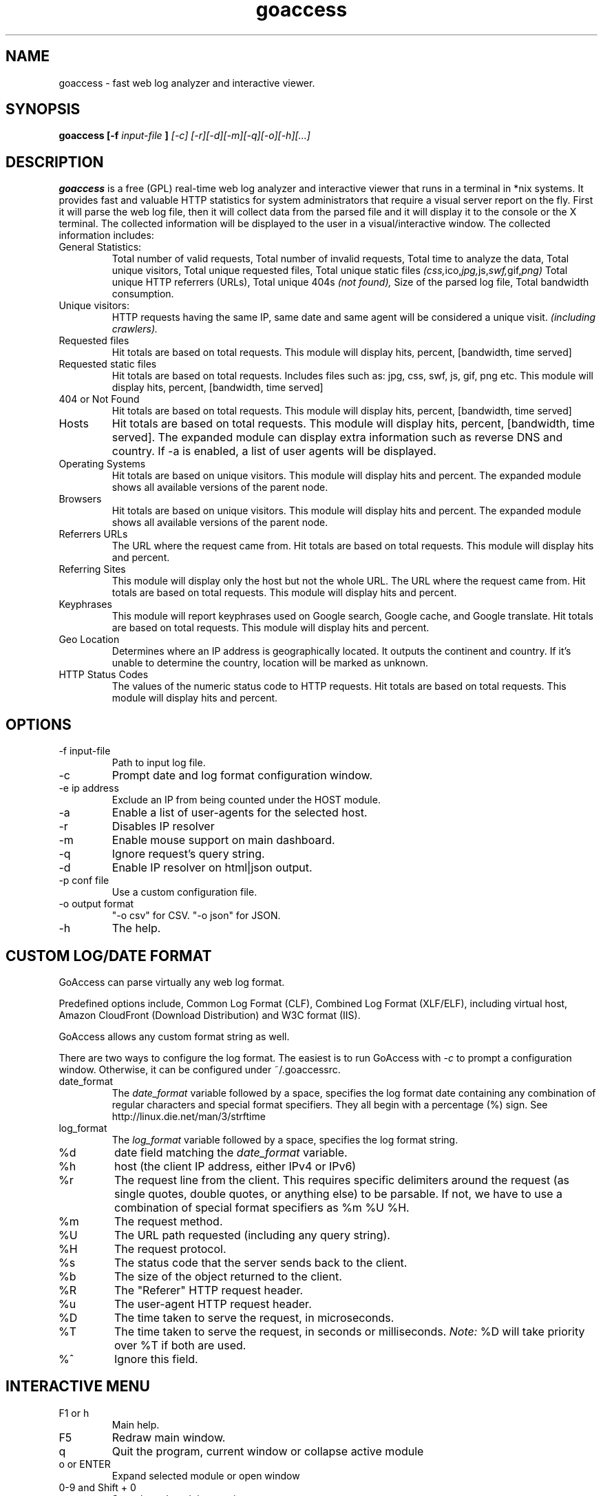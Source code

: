.TH goaccess 1 "DECEMBER 2013" Linux "User Manuals"
.SH NAME
goaccess \- fast web log analyzer and interactive viewer.
.SH SYNOPSIS
.B goaccess [-f
.I input-file
.B ]
.I [-c] [-r][-d][-m][-q][-o][-h][...]
.SH DESCRIPTION
.B goaccess
is a free (GPL) real-time web log analyzer and interactive 
viewer that runs in a terminal in *nix systems. 
It provides fast and valuable HTTP statistics for system 
administrators that require a visual server report on the fly.
First it will parse the web log file, then it will collect data 
from the parsed file and it will display it 
to the console or the X terminal. The collected information will be 
displayed to the user in a visual/interactive window. 
The collected information includes:

.IP "General Statistics:"
Total number of valid requests,
Total number of invalid requests,
Total time to analyze the data,
Total unique visitors, 
Total unique requested files,
Total unique static files 
.IR (css, ico, jpg, js, swf, gif, png)
Total unique HTTP referrers (URLs),
Total unique 404s 
.I (not found),
Size of the parsed log file,
Total bandwidth consumption.
.IP "Unique visitors:"
HTTP requests having the same IP, 
same date and same agent will be 
considered a unique visit. 
.I (including crawlers).
.IP "Requested files"
Hit totals are based on total requests.
This module will display hits, percent, [bandwidth, time served]
.IP "Requested static files"
Hit totals are based on total requests. Includes files such as:
jpg, css, swf, js, gif, png etc. This module will display hits,
percent, [bandwidth, time served]
.IP "404 or Not Found"
Hit totals are based on total requests. This module will display
hits, percent, [bandwidth, time served]
.IP "Hosts"
Hit totals are based on total requests. This module will display
hits, percent, [bandwidth, time served]. The expanded module
can display extra information such as reverse DNS and country.
If -a is enabled, a list of user agents will be displayed.
.IP "Operating Systems"
Hit totals are based on unique visitors. This module will
display hits and percent. The expanded module shows all available
versions of the parent node.
.IP "Browsers"
Hit totals are based on unique visitors. This module will
display hits and percent. The expanded module shows all
available versions of the parent node.
.IP "Referrers URLs"
The URL where the request came from. Hit totals are based on
total requests. This module will display hits and percent.
.IP "Referring Sites"
This module will display only the host but not the whole URL.
The URL where the request came from. Hit totals are based on
total requests. This module will display hits and percent.
.IP "Keyphrases"
This module will report keyphrases used on Google search,
Google cache, and Google translate. Hit totals are based on
total requests. This module will display hits and percent.
.IP "Geo Location"
Determines where an IP address is geographically located. It
outputs the continent and country. If it's unable to determine
the country, location will be marked as unknown.
.IP "HTTP Status Codes"
The values of the numeric status code to HTTP requests.
Hit totals are based on total requests. This module will
display hits and percent.
.SH OPTIONS
.IP "-f input-file"
Path to input log file.
.IP -c
Prompt date and log format configuration window.
.IP "-e ip address"
Exclude an IP from being counted under the HOST module.
.IP -a
Enable a list of user-agents for the selected host.
.IP -r
Disables IP resolver
.IP -m
Enable mouse support on main dashboard.
.IP -q
Ignore request's query string.
.IP -d
Enable IP resolver on html|json output.
.IP "-p conf file"
Use a custom configuration file.
.IP "-o output format"
"-o csv" for CSV.
"-o json" for JSON.
.IP -h
The help.
.SH CUSTOM LOG/DATE FORMAT
GoAccess can parse virtually any web log format. 

Predefined options include, Common Log Format (CLF), 
Combined Log Format (XLF/ELF), including virtual host,
Amazon CloudFront (Download Distribution) and 
W3C format (IIS). 

GoAccess allows any custom format string as well. 

There are two ways to configure the log format.
The easiest is to run GoAccess with
.I -c
to prompt a configuration window. Otherwise, it can be
configured under ~/.goaccessrc.
.IP "date_format"
The 
.I date_format 
variable followed by a space, specifies the log format
date containing any combination of regular characters
and special format specifiers. They all begin with a 
percentage (%) sign. See http://linux.die.net/man/3/strftime
.IP "log_format"
The 
.I log_format 
variable followed by a space, specifies the log format string.
.IP %d
date field matching the
.I date_format
variable.
.IP %h
host (the client IP address, either IPv4 or IPv6)
.IP %r
The request line from the client.
This requires specific delimiters around the request (as single quotes, double quotes, or anything else) to be parsable.
If not, we have to use a combination of special format specifiers as %m %U %H.
.IP %m
The request method.
.IP %U
The URL path requested (including any query string).
.IP %H
The request protocol.
.IP %s
The status code that the server sends back to the client.
.IP %b
The size of the object returned to the client.
.IP %R
The "Referer" HTTP request header.
.IP %u
The user-agent HTTP request header.
.IP %D
The time taken to serve the request, in microseconds.
.IP %T
The time taken to serve the request, in seconds or milliseconds.
.I Note:
%D will take priority over %T if both are used.
.IP %^
Ignore this field.
.SH INTERACTIVE MENU
.IP "F1 or h" 
Main help.
.IP "F5"
Redraw main window.
.IP "q"
Quit the program, current window or collapse active module
.IP "o or  ENTER"
Expand selected module or open window
.IP "0-9 and Shift + 0"
Set selected module to active
.IP "j"
Scroll down within expanded module
.IP "k"
Scroll up within expanded module
.IP "c"
Set or change scheme color.
.IP "TAB"
Forward iteration of modules. Starts from current active module.
.IP "SHIFT + TAB"
Backward iteration of modules. Starts from current active module.
.IP "^ f"
Scroll forward one screen within an active module.
.IP "^ b"
Scroll backward one screen within an active module.
.IP "s"
Sort options for active module
.IP "/"
Search across all modules (regex allowed)
.IP "n"
Find the position of the next occurrence across all modules.
.IP "g"
Move to the first item or top of screen.
.IP "G"
Move to the last item or bottom of screen.
.SH EXAMPLES
The simplest and fastest usage would be:

# goaccess -f access.log

That will generate an interactive text-only output.

To generate full statistics we can run GoAccess as:

# goaccess -f access.log -a

To generate an HTML report:

# goaccess -f access.log -a > report.html

To generate a JSON file:

# goaccess -f access.log -a -d -o json > report.json

To generate a CSV file:

# goaccess -f access.log -o csv > report.csv

The 
.I -a 
flag indicates that we want to process an agent-list for every host parsed.

The 
.I -d 
flag indicates that we want to enable the IP resolver on the HTML | JSON output.
(It will take longer time to output since it has to resolve all queries.)

The 
.I -c 
flag will prompt the date and log format configuration window. Only when
curses is initialized.

Now if we want to add more flexibility to GoAccess, we can do a series of  pipes.
For instance:

If we would like to process all
.I access.log.*.gz
we can do:

#  zcat access.log.*.gz | goaccess

OR

#  zcat -f access.log* | goaccess

Another useful pipe would be filtering dates out of the web log

The following will get all HTTP requests starting on 05/Dec/2010 until 
the end of the file.

# sed -n '/05\\/Dec\\/2010/,$ p' access.log | goaccess -a

If we want to parse only a certain time-frame from DATE a to DATE b, we can do:

sed -n '/5\\/Nov\\/2010/,/5\\/Dec\\/2010/ p' access.log | goaccess -a

.I Note that this could take longer time to parse depending on the speed of sed.

.B Also,
it is worth pointing out that if we want to run GoAccess at lower priority, we
can run it as:

# nice -n 19 goaccess -f access.log -a

and if you don't want to install it on your server, you can still run it 
from your local machine:

# ssh root@server 'cat /var/log/apache2/access.log' | goaccess -a

.SH NOTES
For now, each active window has a total of 300 items.
Eventually this will be customizable.

Piping a log to GoAccess will disable the real-time functionality.
This is due to the portability issue on determining the actual size of STDIN.
However, a future release *might* include this feature.

.SH BUGS
If you think you have found a bug, please send me an email to 
.I goaccess@prosoftcorp.com
.SH AUTHOR
Gerardo Orellana <goaccess@prosoftcorp.com>
For more details about it, or new releases, please visit http://goaccess.prosoftcorp.com
